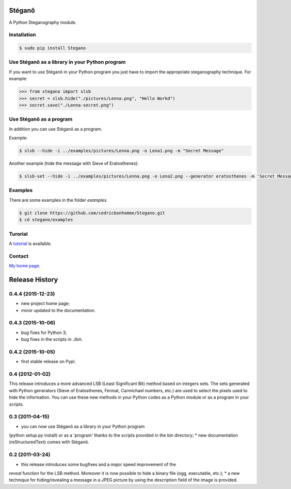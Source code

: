 Stéganô
=======

A Python Steganography module.


Installation
------------

.. code:: bash

    $ sudo pip install Stegano


Use Stéganô as a library in your Python program
-----------------------------------------------

If you want to use Stéganô in your Python program you just have to import the
appropriate steganography technique. For example:

.. code:: python

    >>> from stegano import slsb
    >>> secret = slsb.hide("./pictures/Lenna.png", "Hello Workd")
    >>> secret.save("./Lenna-secret.png")


Use Stéganô as a program
------------------------

In addition you can use Stéganô as a program.

Example:

.. code:: bash

    $ slsb --hide -i ../examples/pictures/Lenna.png -o Lena1.png -m "Secret Message"

Another example (hide the message  with Sieve of Eratosthenes):

.. code:: bash

    $ slsb-set --hide -i ../examples/pictures/Lenna.png -o Lena2.png --generator eratosthenes -m 'Secret Message'


Examples
--------

There are some examples in the folder *examples*.

.. code:: bash

    $ git clone https://github.com/cedricbonhomme/Stegano.git
    $ cd stegano/examples


Turorial
--------

A `tutorial <https://stegano.readthedocs.org>`_ is available.


Contact
-------

`My home page <https://www.cedricbonhomme.org>`_.


Release History
===============

0.4.4 (2015-12-23)
------------------

* new project home page;
* minor updated to the documentation.


0.4.3 (2015-10-06)
------------------

* bug fixes for Python 3;
* bug fixes in the scripts in *./bin*.

0.4.2 (2015-10-05)
------------------

* first stable release on PypI.

0.4 (2012-01-02)
----------------

This release introduces a more advanced LSB (Least Significant Bit) method
based on integers sets. The sets generated with Python generators
(Sieve of Eratosthenes, Fermat, Carmichael numbers, etc.) are used to select
the pixels used to hide the information. You can use these new methods in your
Python codes as a Python module or as a program in your scripts.

0.3 (2011-04-15)
----------------

* you can now use Stéganô as a library in your Python program
(python setup.py install) or as a 'program' thanks to the scripts provided
in the bin directory;
* new documentation (reStructuredText) comes with Stéganô.

0.2 (2011-03-24)
----------------

* this release introduces some bugfixes and a major speed improvement of the
*reveal* function for the LSB method. Moreover it is now possible to hide a
binary file (ogg, executable, etc.);
* a new technique for hiding/revealing a message in a JPEG picture by using the
description field of the image is provided.


